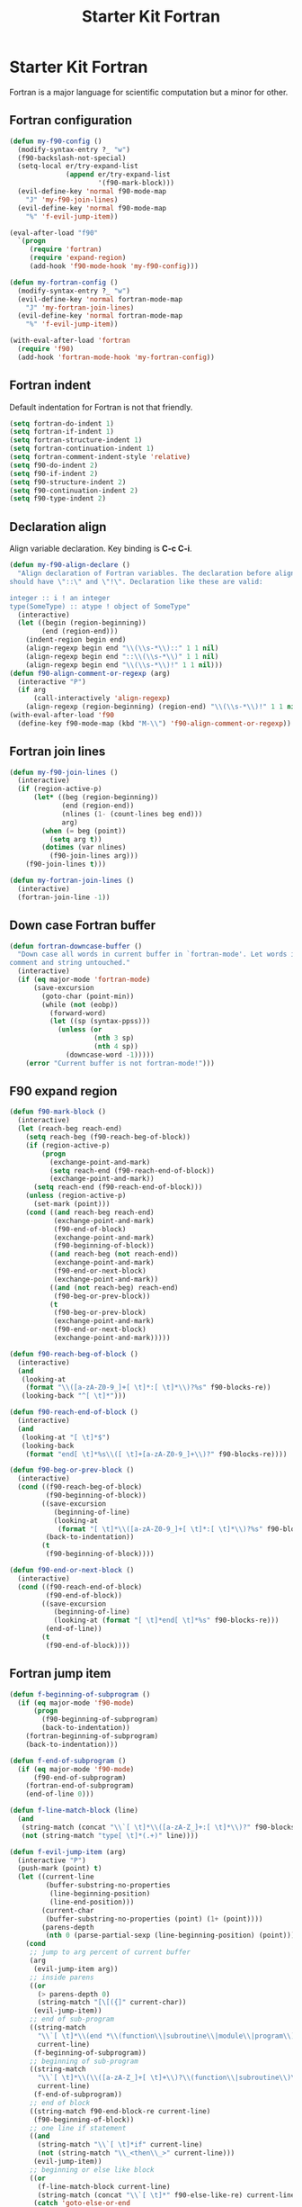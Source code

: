 #+TITLE: Starter Kit Fortran
#+OPTIONS: toc:nil num:nil ^:nil

* Starter Kit Fortran

Fortran is a major language for scientific computation but a minor for other.

** Fortran configuration
#+BEGIN_SRC emacs-lisp
(defun my-f90-config ()
  (modify-syntax-entry ?_ "w")
  (f90-backslash-not-special)
  (setq-local er/try-expand-list
              (append er/try-expand-list
                      '(f90-mark-block)))
  (evil-define-key 'normal f90-mode-map
    "J" 'my-f90-join-lines)
  (evil-define-key 'normal f90-mode-map
    "%" 'f-evil-jump-item))

(eval-after-load "f90"
  `(progn
     (require 'fortran)
     (require 'expand-region)
     (add-hook 'f90-mode-hook 'my-f90-config)))

(defun my-fortran-config ()
  (modify-syntax-entry ?_ "w")
  (evil-define-key 'normal fortran-mode-map
    "J" 'my-fortran-join-lines)
  (evil-define-key 'normal fortran-mode-map
    "%" 'f-evil-jump-item))

(with-eval-after-load 'fortran
  (require 'f90)
  (add-hook 'fortran-mode-hook 'my-fortran-config))
#+END_SRC

** Fortran indent

Default indentation for Fortran is not that friendly.
#+BEGIN_SRC emacs-lisp
(setq fortran-do-indent 1)
(setq fortran-if-indent 1)
(setq fortran-structure-indent 1)
(setq fortran-continuation-indent 1)
(setq fortran-comment-indent-style 'relative)
(setq f90-do-indent 2)
(setq f90-if-indent 2)
(setq f90-structure-indent 2)
(setq f90-continuation-indent 2)
(setq f90-type-indent 2)
#+END_SRC

** Declaration align

Align variable declaration. Key binding is *C-c C-i*.

#+BEGIN_SRC emacs-lisp
(defun my-f90-align-declare ()
  "Align declaration of Fortran variables. The declaration before align
should have \"::\" and \"!\". Declaration like these are valid:

integer :: i ! an integer
type(SomeType) :: atype ! object of SomeType"
  (interactive)
  (let ((begin (region-beginning))
        (end (region-end)))
    (indent-region begin end)
    (align-regexp begin end "\\(\\s-*\\)::" 1 1 nil)
    (align-regexp begin end "::\\(\\s-*\\)" 1 1 nil)
    (align-regexp begin end "\\(\\s-*\\)!" 1 1 nil)))
(defun f90-align-comment-or-regexp (arg)
  (interactive "P")
  (if arg
      (call-interactively 'align-regexp)
    (align-regexp (region-beginning) (region-end) "\\(\\s-*\\)!" 1 1 nil)))
(with-eval-after-load 'f90
  (define-key f90-mode-map (kbd "M-\\") 'f90-align-comment-or-regexp))
#+END_SRC

** Fortran join lines

#+BEGIN_SRC emacs-lisp
(defun my-f90-join-lines ()
  (interactive)
  (if (region-active-p)
      (let* ((beg (region-beginning))
             (end (region-end))
             (nlines (1- (count-lines beg end)))
             arg)
        (when (= beg (point))
          (setq arg t))
        (dotimes (var nlines)
          (f90-join-lines arg)))
    (f90-join-lines t)))

(defun my-fortran-join-lines ()
  (interactive)
  (fortran-join-line -1))
#+END_SRC

** Down case Fortran buffer

#+begin_src emacs-lisp
(defun fortran-downcase-buffer ()
  "Down case all words in current buffer in `fortran-mode'. Let words in
comment and string untouched."
  (interactive)
  (if (eq major-mode 'fortran-mode)
      (save-excursion
        (goto-char (point-min))
        (while (not (eobp))
          (forward-word)
          (let ((sp (syntax-ppss)))
            (unless (or
                     (nth 3 sp)
                     (nth 4 sp))
              (downcase-word -1)))))
    (error "Current buffer is not fortran-mode!")))
#+end_src

** F90 expand region

#+begin_src emacs-lisp
(defun f90-mark-block ()
  (interactive)
  (let (reach-beg reach-end)
    (setq reach-beg (f90-reach-beg-of-block))
    (if (region-active-p)
        (progn
          (exchange-point-and-mark)
          (setq reach-end (f90-reach-end-of-block))
          (exchange-point-and-mark))
      (setq reach-end (f90-reach-end-of-block)))
    (unless (region-active-p)
      (set-mark (point)))
    (cond ((and reach-beg reach-end)
           (exchange-point-and-mark)
           (f90-end-of-block)
           (exchange-point-and-mark)
           (f90-beginning-of-block))
          ((and reach-beg (not reach-end))
           (exchange-point-and-mark)
           (f90-end-or-next-block)
           (exchange-point-and-mark))
          ((and (not reach-beg) reach-end)
           (f90-beg-or-prev-block))
          (t
           (f90-beg-or-prev-block)
           (exchange-point-and-mark)
           (f90-end-or-next-block)
           (exchange-point-and-mark)))))

(defun f90-reach-beg-of-block ()
  (interactive)
  (and
   (looking-at
    (format "\\([a-zA-Z0-9_]+[ \t]*:[ \t]*\\)?%s" f90-blocks-re))
   (looking-back "^[ \t]*")))

(defun f90-reach-end-of-block ()
  (interactive)
  (and
   (looking-at "[ \t]*$")
   (looking-back
    (format "end[ \t]*%s\\([ \t]+[a-zA-Z0-9_]+\\)?" f90-blocks-re))))

(defun f90-beg-or-prev-block ()
  (interactive)
  (cond ((f90-reach-beg-of-block)
         (f90-beginning-of-block))
        ((save-excursion
           (beginning-of-line)
           (looking-at
            (format "[ \t]*\\([a-zA-Z0-9_]+[ \t]*:[ \t]*\\)?%s" f90-blocks-re)))
         (back-to-indentation))
        (t
         (f90-beginning-of-block))))

(defun f90-end-or-next-block ()
  (interactive)
  (cond ((f90-reach-end-of-block)
         (f90-end-of-block))
        ((save-excursion
           (beginning-of-line)
           (looking-at (format "[ \t]*end[ \t]*%s" f90-blocks-re)))
         (end-of-line))
        (t
         (f90-end-of-block))))
#+end_src

** Fortran jump item

#+begin_src emacs-lisp
(defun f-beginning-of-subprogram ()
  (if (eq major-mode 'f90-mode)
      (progn
        (f90-beginning-of-subprogram)
        (back-to-indentation))
    (fortran-beginning-of-subprogram)
    (back-to-indentation)))

(defun f-end-of-subprogram ()
  (if (eq major-mode 'f90-mode)
      (f90-end-of-subprogram)
    (fortran-end-of-subprogram)
    (end-of-line 0)))

(defun f-line-match-block (line)
  (and
   (string-match (concat "\\`[ \t]*\\([a-zA-Z_]+:[ \t]*\\)?" f90-blocks-re) line)
   (not (string-match "type[ \t]*(.+)" line))))

(defun f-evil-jump-item (arg)
  (interactive "P")
  (push-mark (point) t)
  (let ((current-line
         (buffer-substring-no-properties
          (line-beginning-position)
          (line-end-position)))
        (current-char
         (buffer-substring-no-properties (point) (1+ (point))))
        (parens-depth
         (nth 0 (parse-partial-sexp (line-beginning-position) (point)))))
    (cond
     ;; jump to arg percent of current buffer
     (arg
      (evil-jump-item arg))
     ;; inside parens
     ((or
       (> parens-depth 0)
       (string-match "[\[({]" current-char))
      (evil-jump-item))
     ;; end of sub-program
     ((string-match
       "\\`[ \t]*\\(end *\\(function\\|subroutine\\|module\\|program\\)\\|end[ \t]*\\'\\)"
       current-line)
      (f-beginning-of-subprogram))
     ;; beginning of sub-program
     ((string-match
       "\\`[ \t]*\\(\\([a-zA-Z_]+[ \t]+\\)?\\(function\\|subroutine\\)\\|\\(module\\|program\\)\\)"
       current-line)
      (f-end-of-subprogram))
     ;; end of block
     ((string-match f90-end-block-re current-line)
      (f90-beginning-of-block))
     ;; one line if statement
     ((and
       (string-match "\\`[ \t]*if" current-line)
       (not (string-match "\\_<then\\_>" current-line)))
      (evil-jump-item))
     ;; beginning or else like block
     ((or
       (f-line-match-block current-line)
       (string-match (concat "\\`[ \t]*" f90-else-like-re) current-line))
      (catch 'goto-else-or-end
        (while t
          (forward-line 1)
          (let ((current-line
                 (buffer-substring-no-properties
                  (line-beginning-position)
                  (line-end-position))))
            (cond
             ;; beginning of inside block
             ((f-line-match-block current-line)
              (if (and
                   (string-match "\\`[ \t]*if" current-line)
                   (not (string-match "\\_<then\\_>" current-line)))
                  (forward-line 1)
                (f90-end-of-block)))
             ;; else like statement
             ((string-match
               (concat "\\`[ \t]*" f90-else-like-re)
               current-line)
              (back-to-indentation)
              (throw 'goto-else-or-end t))
             ;; end of block
             ((string-match f90-end-block-re current-line)
              (end-of-line)
              (throw 'goto-else-or-end t)))))))
     ;; comment or blank line
     ((string-match "\\`\\(c\\|[ \t]*[!\n]\\)" current-line)
      (f90-beginning-of-block)
      (back-to-indentation))
     ;; otherwise run `evil-jump-item' or go to beginning of block
     (t
      (unless (ignore-errors (evil-jump-item))
        (f90-beginning-of-block))))))
#+end_src

** Hack [[help:bounds-of-thing-at-point][bounds-of-thing-at-point]] for Fortran

#+begin_src emacs-lisp
(defadvice bounds-of-thing-at-point (around bnds-of-f90-subprogram activate)
  (setq ad-return-value
        (if (equal thing 'f90-subprogram)
            (save-excursion
              (cons
               (progn
                 (f90-beginning-of-subprogram)
                 (point))
               (progn
                 (f90-end-of-subprogram)
                 (point))))
          ad-do-it)))
#+end_src
